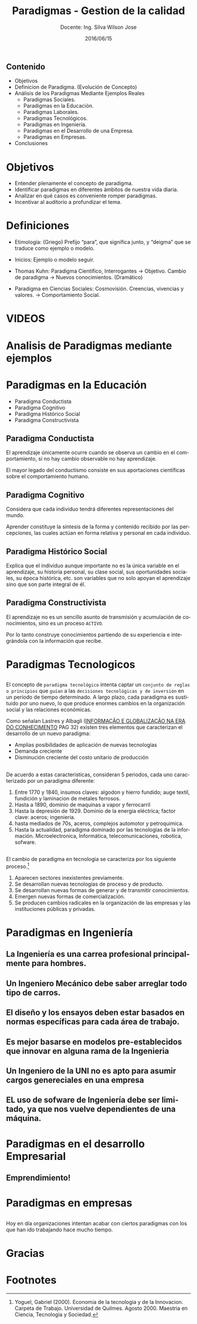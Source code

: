 #+TITLE: Paradigmas - Gestion de la calidad
#+SUBTITLE: Docente: Ing. Silva Wilson Jose
#+DATE: 2016/06/15
#+OPTIONS: ':nil *:t -:t ::t <:t H:3 \n:nil ^:t arch:headline
#+OPTIONS: e:t email:nil f:t inline:t num:nil p:nil pri:nil stat:t
#+OPTIONS: tags:t tasks:t tex:t timestamp:t toc:nil todo:t |:t
#+CREATOR: Emacs 24.4.1 (Org mode 8.2.10)
#+DESCRIPTION:
#+EXCLUDE_TAGS: noexport
#+KEYWORDS:dsadsa
#+LANGUAGE: es
#+SELECT_TAGS: export

#+FAVICON: images/uni.png
#+ICON: images/uni.png
#+HASHTAG: #ParadigmasGestionDeProyectos


** Contenido
- Objetivos
- Definicion de Paradigma. (Evolución de Concepto)
- Análisis de los Paradigmas Mediante Ejemplos Reales
  + Paradigmas Sociales.
  + Paradigmas en la Educación.
  + Paradigmas Laborales.
  + Paradigmas Tecnológicos.
  + Paradigmas en Ingeniería.
  + Paradigmas en el Desarrollo de una Empresa.
  + Paradigmas en Empresas.
- Conclusiones
* Objetivos
- Entender plenamente el concepto de paradigma.
- Identificar paradigmas en diferentes ámbitos de nuestra vida diaria.
- Analizar en qué casos es conveniente romper paradigmas.
- Incentivar al auditorio a profundizar el tema.
* Definiciones
- Etimología: (Griego) Prefijo “para”, que significa junto, y “deigma” que se traduce como ejemplo o modelo.

- Inicios: Ejemplo o modelo  seguir.

- Thomas Kuhn: Paradigma Científico, 
  Interrogantes -> Objetivo. 
  Cambio de paradigma -> Nuevos conocimientos. (Dramático)

- Paradigma en Ciencias Sociales: Cosmovisión.
  Creencias, vivencias y valores. -> Comportamiento Social.

* VIDEOS
  :PROPERTIES:
  :SLIDE:    segue dark quote
  :ASIDE:    right bottom
  :ARTICLE:  flexbox vleft auto-fadein
  :END:

* Analisis de Paradigmas mediante ejemplos
  :PROPERTIES:
  :SLIDE:    segue dark quote
  :ASIDE:    right bottom
  :ARTICLE:  flexbox vleft auto-fadein
  :END:

* Paradigmas en la Educación
- Paradigma Conductista
- Paradigma Cognitivo
- Paradigma Histórico Social
- Paradigma Constructivista

** Paradigma Conductista
:PROPERTIES:
:ARTICLE:  smaller
:END:
El aprendizaje únicamente ocurre cuando se observa un cambio en el comportamiento, si no hay cambio observable no hay aprendizaje.
#+BEGIN_CENTER
#+ATTR_HTML: :width 420px
[[file:images/conductista.png]]
#+END_CENTER
El mayor legado del conductismo consiste en sus aportaciones científicas sobre el comportamiento humano.

** Paradigma Cognitivo
:PROPERTIES:
:ARTICLE:  smaller
:END:
Considera que cada individuo tendrá diferentes representaciones del mundo.
#+BEGIN_CENTER
#+ATTR_HTML: :width 300px
[[file:images/cognitivo.png]]
#+END_CENTER
Aprender constituye la síntesis de la forma y contenido recibido por las percepciones, las cuales actúan en forma relativa y personal en cada individuo.

** Paradigma Histórico Social
:PROPERTIES:
:ARTICLE:  smaller
:END:
Explica que el individuo aunque importante no es la única variable en el aprendizaje, su historia personal, su clase social, sus oportunidades sociales, su época histórica, etc. son variables que no solo apoyan el aprendizaje sino que son parte integral de él.
#+BEGIN_CENTER
#+ATTR_HTML: :width 300px
[[file:images/historico-social.png]]
#+END_CENTER

** Paradigma Constructivista
:PROPERTIES:
:ARTICLE:  smaller
:END:
El aprendizaje no es un sencillo asunto de transmisión y acumulación de conocimientos, sino es un proceso =ACTIVO=.
#+BEGIN_CENTER
#+ATTR_HTML: :width 300px
[[file:images/constructivista.png]]
#+END_CENTER
Por lo tanto construye conocimientos partiendo de su experiencia e integrándola con la información que recibe.

* Paradigmas Tecnologicos
  :PROPERTIES:
  :SLIDE:    segue dark quote
  :ASIDE:    right bottom
  :ARTICLE:  flexbox vleft auto-fadein
  :END:

** 
El concepto de =paradigma tecnológico= intenta captar un =conjunto de reglas o principios= que =guían= a las =decisiones tecnológicas y de inversión= en un período de tiempo determinado. A largo plazo, cada paradigma es sustituido por uno nuevo, lo que produce enormes cambios en la organización social y las relaciones económicas.

Como señalan Lastres y Albagli ([[http://www.uff.br/ppgci/editais/saritalivro.pdf][INFORMAÇÃO  E  GLOBALIZAÇÃO NA  ERA  DO  CONHECIMENTO]] PAG 32) existen tres elementos que caracterizan el desarrollo de un nuevo paradigma:
- Amplias posibilidades de aplicación de nuevas tecnologías
- Demanda creciente
- Disminución creciente del costo unitario de producción

** 
De acuerdo a estas caracteristicas, consideran 5 periodos, cada uno caracterizado por un paradigma diferente:
1. Entre 1770 y 1840, insumos claves: algodon y hierro fundido; auge textil, fundición y laminacion de metales ferrosos.
2. Hasta a 1890, dominio de maquinas a vapor y ferrocarril
3. Hasta la depresión de 1929. Dominio de la energia eléctrica; factor clave: aceros; ingenieria.
4. hasta mediados de 70s, aceros, complejos automotor y petroquimica.
5. Hasta la actualidad, paradigma dominado por las tecnologias de la información. Microelectronica, Informática, telecomunicaciones, robotica, sofware.

** 
El cambio de paradigma en tecnologia se caracteriza por los siguiente proceso.[fn:1]

1. Aparecen sectores inexistentes previamente.
2. Se desarrollan nuevas tecnologías de proceso y de producto.
3. Se desarrollan nuevas formas de generar y de transmitir conocimientos.
4. Emergen nuevas formas de comercialización.
5. Se producen cambios radicales en la organización de las empresas y las instituciones públicas y privadas.

* Paradigmas en Ingeniería
  :PROPERTIES:
  :SLIDE:    segue dark quote
  :ASIDE:    right bottom
  :ARTICLE:  flexbox vleft auto-fadein
  :END:

** La Ingeniería es una carrea profesional principalmente para hombres.
#+BEGIN_CENTER
#+ATTR_HTML: :width 700px
[[file:images/ingenieria1.png]]
#+END_CENTER

** Un Ingeniero Mecánico debe saber arreglar todo tipo de carros.
#+BEGIN_CENTER
#+ATTR_HTML: :width 700px
[[file:images/ingenieria2.png]]
#+END_CENTER

** El diseño y los ensayos deben estar basados en normas específicas para cada área de trabajo.
#+BEGIN_CENTER
#+ATTR_HTML: :width 700px
[[file:images/ingenieria3.png]]
#+END_CENTER

** Es mejor basarse en modelos pre-establecidos que innovar en alguna rama de la Ingenieria
#+BEGIN_CENTER
#+ATTR_HTML: :width 700px
[[file:images/ingenieria4.png]]
#+END_CENTER

** Un Ingeniero de la UNI no es apto para asumir cargos genereciales en una empresa
#+BEGIN_CENTER
#+ATTR_HTML: :width 700px
[[file:images/ingenieria5.png]]
#+END_CENTER

** EL uso de sofware de Ingeniería debe ser limitado, ya que nos vuelve dependientes de una máquina.
#+BEGIN_CENTER
#+ATTR_HTML: :width 700px
[[file:images/ingenieria6.png]]
#+END_CENTER

* Paradigmas en el desarrollo Empresarial
  :PROPERTIES:
  :SLIDE:    segue dark quote
  :ASIDE:    right bottom
  :ARTICLE:  flexbox vleft auto-fadein
  :END:

** Emprendimiento!


* Paradigmas en empresas
  :PROPERTIES:
  :SLIDE:    segue dark quote
  :ASIDE:    right bottom
  :ARTICLE:  flexbox vleft auto-fadein
  :END:
** 
Hoy en día organizaciones intentan acabar con ciertos paradigmas con los que han ido trabajando hace mucho tiempo.
#+BEGIN_CENTER
#+ATTR_HTML: :width 800px
[[file:images/algunas_empresas1.png]]
#+END_CENTER
** 
#+BEGIN_CENTER
#+ATTR_HTML: :width 800pxW
[[file:images/algunas_empresas2.png]]
#+END_CENTER
** 
#+BEGIN_CENTER
#+ATTR_HTML: :width 800px
[[file:images/algunas_empresas3.png]]
#+END_CENTER
** 
#+BEGIN_CENTER
#+ATTR_HTML: :width 800px
[[file:images/algunas_empresas4.png]]
#+END_CENTER
** 
#+BEGIN_CENTER
#+ATTR_HTML: :width 800px
[[file:images/algunas_empresas5.png]]
#+END_CENTER

* Gracias
  :PROPERTIES:
  :SLIDE: thank-you-slide segue
  :ASIDE: right
  :ARTICLE: flexbox vleft auto-fadein
  :END:

* Footnotes

[fn:1] Yoguel, Gabriel (2000). Economia de la tecnologia y de la Innovacion. Carpeta de Trabajo. Universidad de Quilmes. Agosto 2000. Maestria en Ciencia, Tecnologia y Sociedad.